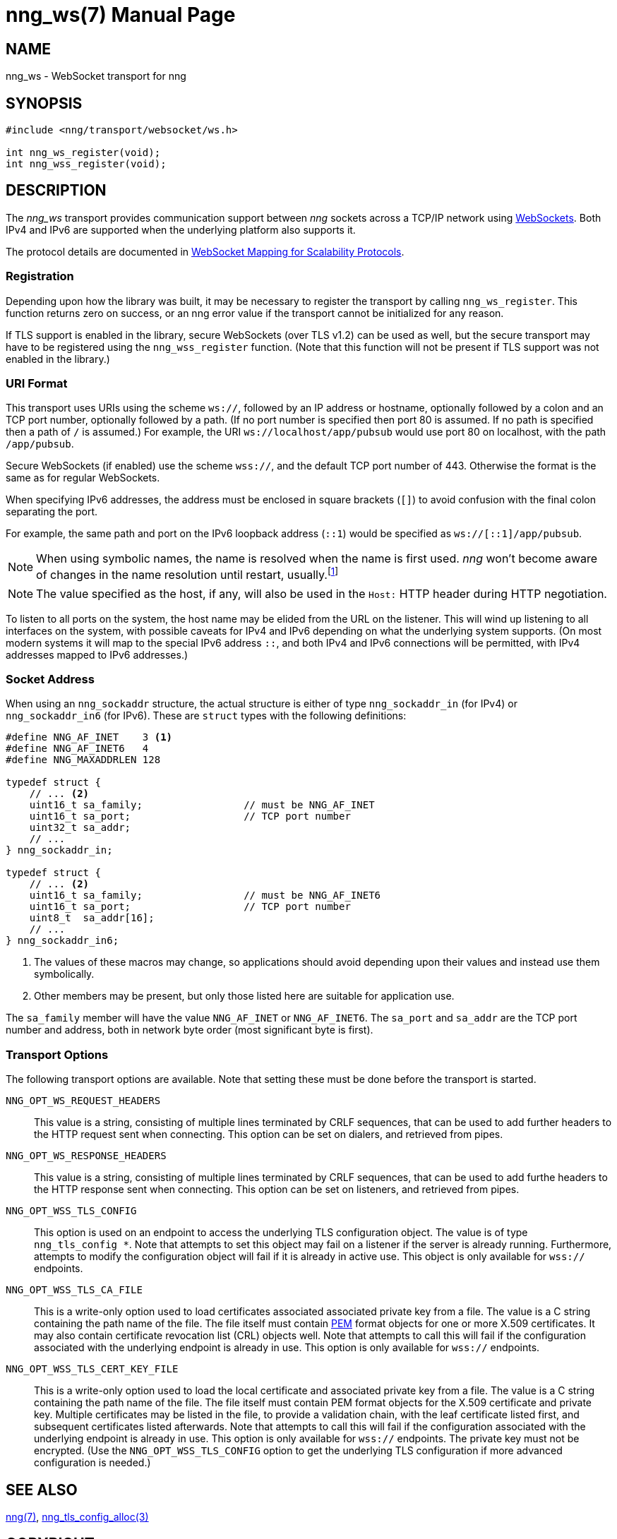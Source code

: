 nng_ws(7)
=========
:doctype: manpage
:manmanual: nng
:mansource: nng
:icons: font
:source-highlighter: pygments
:copyright: Copyright 2018 Staysail Systems, Inc. <info@staysail.tech> \
            Copyright 2018 Capitar IT Group BV <info@capitar.com> \
            This software is supplied under the terms of the MIT License, a \
            copy of which should be located in the distribution where this \
            file was obtained (LICENSE.txt).  A copy of the license may also \
            be found online at https://opensource.org/licenses/MIT.

NAME
----
nng_ws - WebSocket transport for nng

SYNOPSIS
--------

[source,c]
----------
#include <nng/transport/websocket/ws.h>

int nng_ws_register(void);
int nng_wss_register(void);
----------

DESCRIPTION
-----------

The _nng_ws_ transport provides communication support between
_nng_ sockets across a TCP/IP network using 
https://tools.ietf.org/html/rfc6455[WebSockets].  Both IPv4 and IPv6
are supported when the underlying platform also supports it.

The protocol details are documented in
http://nanomsg.org/rfcs/sp-websocket-v1.html[WebSocket Mapping for Scalability Protocols].

Registration
~~~~~~~~~~~~

Depending upon how the library was built, it may be necessary to
register the transport by calling `nng_ws_register`.  This function
returns zero on success, or an nng error value if the transport
cannot be initialized for any reason.

If TLS support is enabled in the library, secure WebSockets (over TLS v1.2) 
can be used as well, but the secure transport may have to be registered using
the `nng_wss_register` function.  (Note that this function will not be
present if TLS support was not enabled in the library.)

URI Format
~~~~~~~~~~

This transport uses URIs using the scheme `ws://`, followed by
an IP address or hostname, optionally followed by a colon and an
TCP port number, optionally followed by a path.  (If no port number
is specified then port 80 is assumed.  If no path is specified then
a path of `/` is assumed.)
For example, the URI `ws://localhost/app/pubsub` would use
port 80 on localhost, with the path `/app/pubsub`.

Secure WebSockets (if enabled) use the scheme `wss://`, and the default
TCP port number of 443.  Otherwise the format is the same as for regular
WebSockets.

When specifying IPv6 addresses, the address must be enclosed in
square brackets (`[]`) to avoid confusion with the final colon
separating the port.

For example, the same path and port on the IPv6 loopback address (`::1`)
would be specified as `ws://[::1]/app/pubsub`.

NOTE: When using symbolic names, the name is resolved when the
name is first used. _nng_ won't become aware of changes in the
name resolution until restart,
usually.footnote:[This is a bug and will likely be fixed in the future.]

NOTE: The value specified as the host, if any, will also be used
in the `Host:` HTTP header during HTTP negotiation.

To listen to all ports on the system, the host name may be elided from
the URL on the listener.  This will wind up listening to all interfaces
on the system, with possible caveats for IPv4 and IPv6 depending on what
the underlying system supports.  (On most modern systems it will map to the
special IPv6 address `::`, and both IPv4 and IPv6 connections will be
permitted, with IPv4 addresses mapped to IPv6 addresses.)

Socket Address
~~~~~~~~~~~~~~

When using an `nng_sockaddr` structure, the actual structure is either
of type `nng_sockaddr_in` (for IPv4) or `nng_sockaddr_in6` (for IPv6).
These are `struct` types with the following definitions:

[source,c]
--------
#define NNG_AF_INET    3 <1>
#define NNG_AF_INET6   4
#define NNG_MAXADDRLEN 128

typedef struct {
    // ... <2>
    uint16_t sa_family;                 // must be NNG_AF_INET
    uint16_t sa_port;                   // TCP port number
    uint32_t sa_addr;
    // ...
} nng_sockaddr_in;

typedef struct {
    // ... <2>
    uint16_t sa_family;                 // must be NNG_AF_INET6
    uint16_t sa_port;                   // TCP port number
    uint8_t  sa_addr[16];
    // ...
} nng_sockaddr_in6;
--------
<1> The values of these macros may change, so applications
should avoid depending upon their values and instead use them symbolically.
<2> Other members may be present, but only those listed here
are suitable for application use.

The `sa_family` member will have the value `NNG_AF_INET` or `NNG_AF_INET6`.
The `sa_port` and `sa_addr` are the TCP port number and address, both in
network byte order (most significant byte is first).

Transport Options
~~~~~~~~~~~~~~~~~

The following transport options are available. Note that
setting these must be done before the transport is started.

`NNG_OPT_WS_REQUEST_HEADERS`::

This value is a string, consisting of multiple lines terminated
by CRLF sequences, that can be used to add further headers to the
HTTP request sent when connecting.  This option can be set on dialers,
and retrieved from pipes.

`NNG_OPT_WS_RESPONSE_HEADERS`::

This value is a string, consisting of multiple lines terminated
by CRLF sequences, that can be used to add furthe headers to the
HTTP response sent when connecting.  This option can be set on listeners,
and retrieved from pipes.

`NNG_OPT_WSS_TLS_CONFIG`::

This option is used on an endpoint to access the underlying TLS
configuration object.  The value is of type `nng_tls_config *`.
Note that attempts to set this object may fail on a listener if
the server is already running.  Furthermore, attempts to modify the
configuration object will fail if it is already in active use.
This object is only available for `wss://` endpoints.

`NNG_OPT_WSS_TLS_CA_FILE`::

This is a write-only option used to load certificates associated
associated private key from a file.  The value is a C string
containing the path name of the file.  The file itself must contain
https://tools.ietf.org/html/rfc7468[PEM] format objects for one or more
X.509 certificates.  It may also contain certificate revocation list (CRL)
objects well.  Note that attempts to call this will fail if the
configuration associated with the underlying endpoint
is already in use.  This option is only available for `wss://` endpoints.

`NNG_OPT_WSS_TLS_CERT_KEY_FILE`::

This is a write-only option used to load the local certificate and
associated private key from a file.  The value is a C string
containing the path name of the file.  The file itself must contain PEM
format objects for the X.509 certificate and private key.  Multiple
certificates may be listed in the file, to provide a validation chain,
with the leaf certificate listed first, and subsequent certificates listed
afterwards.  Note that attempts to call this will fail if the
configuration associated with the underlying endpoint
is already in use.  This option is only available for `wss://` endpoints.
The private key must not be encrypted.  (Use the `NNG_OPT_WSS_TLS_CONFIG`
option to get the underlying TLS configuration if more advanced
configuration is needed.)

// We should also look at a hook mechanism for listeners. Probably this could
// look like NNG_OPT_WS_LISTEN_HOOK_FUNC which would take a function pointer
// along the lines of int hook(void *, char *req_headers, char **res_headers),
// and NNG_OPT_LISTEN_HOOK_ARG that passes the void * passed in as first arg.
// Alternatively we can uplevel the HTTP API and pass the actual HTTP objects.

SEE ALSO
--------
<<nng#,nng(7)>>,
<<nng_tls_config_alloc#,nng_tls_config_alloc(3)>>

COPYRIGHT
---------

Copyright 2018 mailto:info@staysail.tech[Staysail Systems, Inc.] +
Copyright 2018 mailto:info@capitar.com[Capitar IT Group BV]

This document is supplied under the terms of the
https://opensource.org/licenses/MIT[MIT License].
